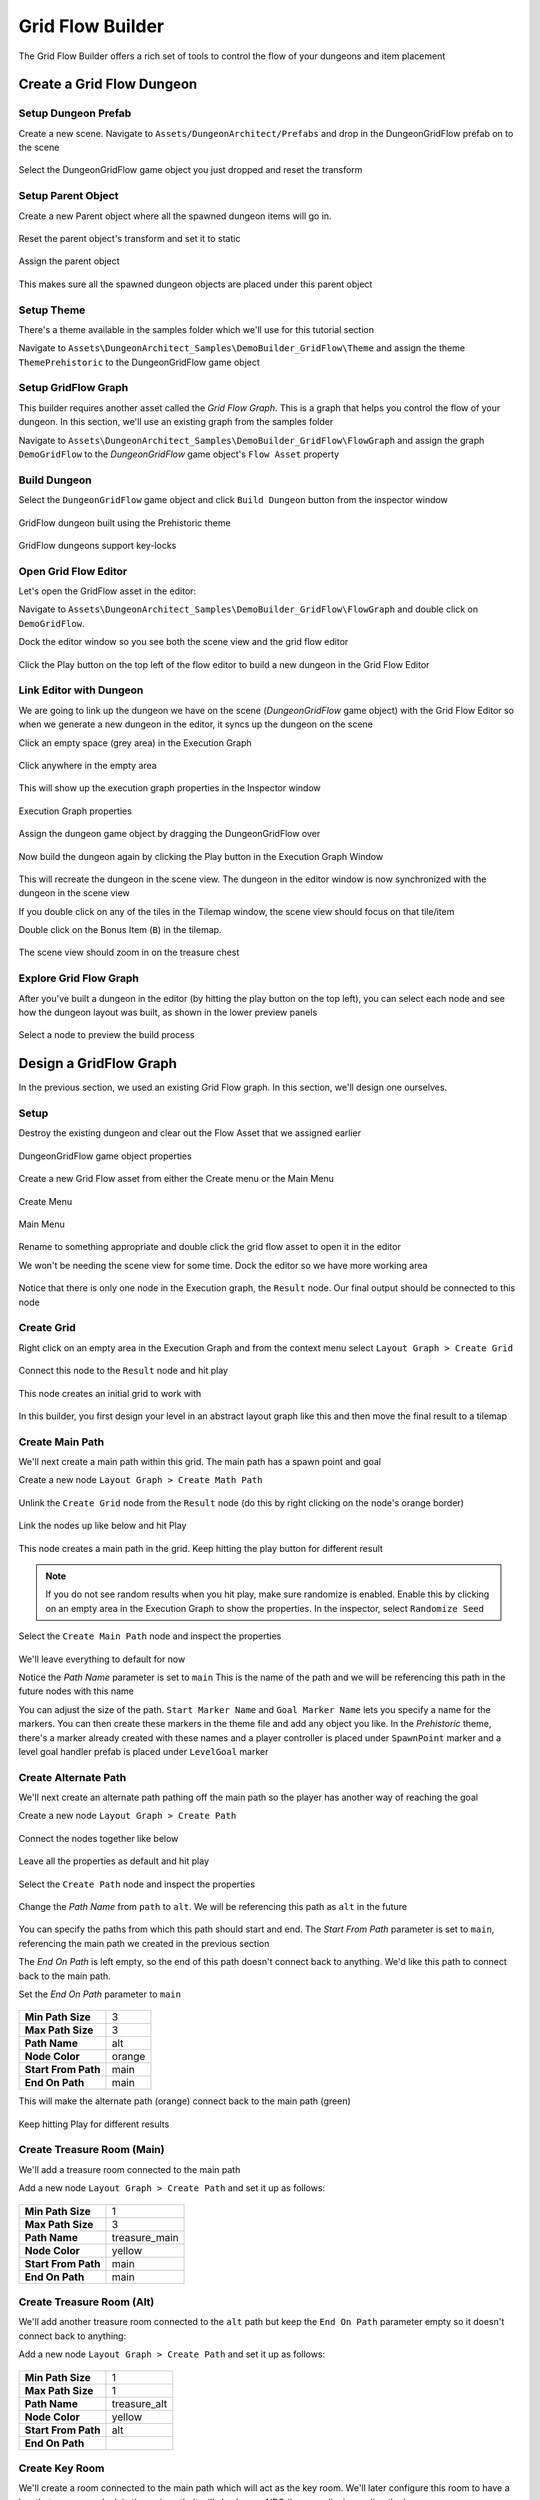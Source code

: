 Grid Flow Builder
=================

The Grid Flow Builder offers a rich set of tools to control the flow of your dungeons and item placement


Create a Grid Flow Dungeon
--------------------------

Setup Dungeon Prefab
^^^^^^^^^^^^^^^^^^^^

Create a new scene.  Navigate to ``Assets/DungeonArchitect/Prefabs`` and drop in the DungeonGridFlow prefab on to the scene

.. figure:: /images/tutorial/04/01.png
   :align: center
   

Select the DungeonGridFlow game object you just dropped and reset the transform

.. figure:: /images/tutorial/04/02.png
   :align: center
   

Setup Parent Object
^^^^^^^^^^^^^^^^^^^

Create a new Parent object where all the spawned dungeon items will go in. 

.. figure:: /images/tutorial/04/03.png
   :align: center
   
Reset the parent object's transform and set it to static

.. figure:: /images/tutorial/04/04.png
   :align: center


Assign the parent object

.. figure:: /images/tutorial/04/05.png
   :align: center


This makes sure all the spawned dungeon objects are placed under this parent object


Setup Theme
^^^^^^^^^^^

There's a theme available in the samples folder which we'll use for this tutorial section

Navigate to ``Assets\DungeonArchitect_Samples\DemoBuilder_GridFlow\Theme`` and assign the theme ``ThemePrehistoric`` to the DungeonGridFlow game object

.. figure:: /images/tutorial/04/06.png
   :align: center


Setup GridFlow Graph
^^^^^^^^^^^^^^^^^^^^

This builder requires another asset called the `Grid Flow Graph`.   This is a graph that helps you  control the flow of your dungeon. In this section, we'll use an existing graph from the samples folder

Navigate to ``Assets\DungeonArchitect_Samples\DemoBuilder_GridFlow\FlowGraph`` and assign the graph ``DemoGridFlow`` to the `DungeonGridFlow` game object's ``Flow Asset`` property

.. figure:: /images/tutorial/04/07.png
   :align: center



Build Dungeon
^^^^^^^^^^^^^

Select the ``DungeonGridFlow`` game object and click ``Build Dungeon`` button from the inspector window

.. figure:: /images/tutorial/04/08.jpg
   :align: center
   
   GridFlow dungeon built using the Prehistoric theme


.. figure:: /images/tutorial/04/09.jpg
   :align: center
   
   GridFlow dungeons support key-locks
   

Open Grid Flow Editor
^^^^^^^^^^^^^^^^^^^^^

Let's open the GridFlow asset in the editor:

Navigate to ``Assets\DungeonArchitect_Samples\DemoBuilder_GridFlow\FlowGraph`` and double click on ``DemoGridFlow``.   

Dock the editor window so you see both the scene view and the grid flow editor

.. figure:: /images/tutorial/04/10.jpg
   :align: center
   
Click the Play button on the top left of the flow editor to build a new dungeon in the Grid Flow Editor

.. figure:: /images/tutorial/04/11.png
   :align: center

.. figure:: /images/tutorial/04/flow_editor_anim.gif
   :align: center



Link Editor with Dungeon
^^^^^^^^^^^^^^^^^^^^^^^^

We are going to link up the dungeon we have on the scene (`DungeonGridFlow` game object) with the Grid Flow Editor so when we generate a new dungeon in the editor, it syncs up the dungeon on the scene


Click an empty space (grey area) in the Execution Graph

.. figure:: /images/tutorial/04/12.png
   :align: center
   
   Click anywhere in the empty area
   
   
This will show up the execution graph properties in the Inspector window


.. figure:: /images/tutorial/04/13.png
   :align: center
   
   Execution Graph properties


Assign the dungeon game object by dragging the DungeonGridFlow over

.. figure:: /images/tutorial/04/14.jpg
   :align: center
   
Now build the dungeon again by clicking the Play button in the Execution Graph Window

.. figure:: /images/tutorial/04/11.png
   :align: center
   

This will recreate the dungeon in the scene view.  The dungeon in the editor window is now synchronized with the dungeon in the scene view

If you double click on any of the tiles in the Tilemap window,  the scene view should focus on that tile/item


Double click on the Bonus Item (``B``) in the tilemap.  


.. figure:: /images/tutorial/04/15.png
   :align: center
   
The scene view should zoom in on the treasure chest

.. figure:: /images/tutorial/04/16.jpg
   :align: center
   

Explore Grid Flow Graph
^^^^^^^^^^^^^^^^^^^^^^^

After you've built a dungeon in the editor (by hitting the play button on the top left), you can select each node and see how the dungeon layout was built, as shown in the lower preview panels

.. figure:: /images/tutorial/04/flow_editor_node_preview.gif
   :align: center
   
   Select a node to preview the build process



Design a GridFlow Graph
-----------------------

In the previous section, we used an existing Grid Flow graph. In this section, we'll design one ourselves.

Setup
^^^^^

Destroy the existing dungeon and clear out the Flow Asset that we assigned earlier


.. figure:: /images/tutorial/04/17.png
   :align: center
   
   DungeonGridFlow game object properties


Create a new Grid Flow asset from either the Create menu or the Main Menu

.. figure:: /images/tutorial/04/18.png
   :align: center
   
   Create Menu


.. figure:: /images/tutorial/04/19.png
   :align: center
   
   Main Menu


Rename to something appropriate and double click the grid flow asset to open it in the editor

We won't be needing the scene view for some time.  Dock the editor so we have more working area

.. figure:: /images/tutorial/04/20.png
   :align: center
   

Notice that there is only one node in the Execution graph, the ``Result`` node.   Our final output should be connected to this node


Create Grid
^^^^^^^^^^^

Right click on an empty area in the Execution Graph and from the context menu select ``Layout Graph > Create Grid``

.. figure:: /images/tutorial/04/menu/L_CreateGrid.png
   :align: center


.. figure:: /images/tutorial/04/21.png
   :align: center
   

Connect this node to the ``Result`` node and hit play 


   
.. figure:: /images/tutorial/04/22.png
   :align: center

   
.. figure:: /images/tutorial/04/11.png
   :align: center
   

This node creates an initial grid to work with 

.. figure:: /images/tutorial/04/23.png
   :align: center


In this builder, you first design your level in an abstract layout graph like this and then move the final result to a tilemap


Create Main Path
^^^^^^^^^^^^^^^^

We'll next create a main path within this grid. The main path has a spawn point and goal

Create a new node ``Layout Graph > Create Math Path``

.. figure:: /images/tutorial/04/menu/L_CreateMainPath.png
   :align: center
   


Unlink the ``Create Grid`` node from the ``Result`` node (do this by right clicking on the node's orange border)


.. figure:: /images/tutorial/04/24.png
   :align: center


Link the nodes up like below and hit Play

.. figure:: /images/tutorial/04/25.png
   :align: center


This node creates a main path in the grid.  Keep hitting the play button for different result

.. figure:: /images/tutorial/04/26.gif
   :align: center
   
.. note::
   If you do not see random results when you hit play, make sure randomize is enabled.  Enable this by clicking on an empty area in the Execution Graph to show the properties. In the inspector, select ``Randomize Seed``


Select the ``Create Main Path`` node and inspect the properties

.. figure:: /images/tutorial/04/27.png
   :align: center

We'll leave everything to default for now

Notice the `Path Name` parameter is set to ``main``   This is the name of the path and we will be referencing this path in the future nodes with this name

You can adjust the size of the path.   ``Start Marker Name`` and ``Goal Marker Name`` lets you specify a name for the markers. You can then create these markers in the theme file and add any object you like.    In the `Prehistoric` theme, there's a marker already created with these names and a player controller is placed under ``SpawnPoint`` marker and a level goal handler prefab is placed under ``LevelGoal`` marker

.. figure:: /images/tutorial/04/28.jpg
   :align: center


Create Alternate Path
^^^^^^^^^^^^^^^^^^^^^

We'll next create an alternate path pathing off the main path so the player has another way of reaching the goal

Create a new node ``Layout Graph > Create Path``

.. figure:: /images/tutorial/04/menu/L_CreatePath.png
   :align: center

Connect the nodes together like below

.. figure:: /images/tutorial/04/29.png
   :align: center

Leave all the properties as default and hit play

.. figure:: /images/tutorial/04/30.png
   :align: center


Select the ``Create Path`` node and inspect the properties

.. figure:: /images/tutorial/04/31.png
   :align: center


Change the `Path Name` from ``path`` to ``alt``.  We will be referencing this path as ``alt`` in the future

.. figure:: /images/tutorial/04/32.png
   :align: center


You can specify the paths from which this path should start and end.    The `Start From Path` parameter is set to ``main``, referencing the main path we created in the previous section

The `End On Path` is left empty, so the end of this path doesn't connect back to anything.   We'd like this path to connect back to the main path. 

Set the `End On Path` parameter to ``main``

.. figure:: /images/tutorial/04/33.png
   :align: center


======================= =======================
**Min Path Size**       3
**Max Path Size**       3
**Path Name**           alt
**Node Color**          orange
**Start From Path**     main
**End On Path**         main
======================= =======================

This will make the alternate path (orange) connect back to the main path (green)

.. figure:: /images/tutorial/04/34.png
   :align: center


Keep hitting Play for different results

.. figure:: /images/tutorial/04/35.gif
   :align: center


Create Treasure Room (Main)
^^^^^^^^^^^^^^^^^^^^^^^^^^^

We'll add a treasure room connected to the main path

Add a new node ``Layout Graph > Create Path`` and set it up as follows:

.. figure:: /images/tutorial/04/37.png
   :align: center

.. figure:: /images/tutorial/04/36.png
   :align: center

======================= =======================
**Min Path Size**       1
**Max Path Size**       3
**Path Name**           treasure_main
**Node Color**          yellow
**Start From Path**     main
**End On Path**         main
======================= =======================

.. figure:: /images/tutorial/04/38.png
   :align: center


Create Treasure Room (Alt)
^^^^^^^^^^^^^^^^^^^^^^^^^^

We'll add another treasure room connected to the ``alt`` path but keep the ``End On Path`` parameter empty so it doesn't connect back to anything:

Add a new node ``Layout Graph > Create Path`` and set it up as follows:

.. figure:: /images/tutorial/04/39.png
   :align: center

.. figure:: /images/tutorial/04/40.png
   :align: center

======================= =======================
**Min Path Size**       1
**Max Path Size**       1
**Path Name**           treasure_alt
**Node Color**          yellow
**Start From Path**     alt
**End On Path**         
======================= =======================

.. figure:: /images/tutorial/04/41.png
   :align: center


Create Key Room
^^^^^^^^^^^^^^^

We'll create a room connected to the main path which will act as the key room. We'll later configure this room to have a key that opens up a lock in the main path. It will also have a NPC (key guardian) guarding the key

Add a new node ``Layout Graph > Create Path`` and set it up as follows:


.. figure:: /images/tutorial/04/42.png
   :align: center

.. figure:: /images/tutorial/04/43.png
   :align: center

======================= =======================
**Min Path Size**       1
**Max Path Size**       1
**Path Name**           key_room
**Node Color**          cyan
**Start From Path**     main
**End On Path**         
======================= =======================

.. figure:: /images/tutorial/04/44.png
   :align: center

.. note:: We've named this path ``key_room``. It will be referenced later on when creating the key locks


Create Key-Lock (Main)
^^^^^^^^^^^^^^^^^^^^^^

We'll next create a key-lock system on the main path.  Our key will go on the Key Room we created earlier (``key_room`` path) and the lock will be somewhere in the main branch (``main`` path)


Add a new node ``Layout Graph > Create Key Lock`` and set it up as follows:

.. figure:: /images/tutorial/04/menu/L_CreateKeyLock.png
   :align: center
   
.. figure:: /images/tutorial/04/45.png
   :align: center

.. figure:: /images/tutorial/04/46.png
   :align: center

======================= =======================
**Key Branch**          key_room
**Lock Branch**         main
**Key Marker Name**     KeyMain
**Lock Marker Name**    LockMain
======================= =======================

.. figure:: /images/tutorial/04/47.png
   :align: center


Specify the `Key Branch` as ``key_room`` and `Lock Branch` as ``main``

Set marker name for the key as ``KeyMain`` and lock as ``LockMain``.    Then in the theme file, you'd create marker nodes with these names and add your key and locked gate prefabs.   

The prehistoric theme already has these setup

.. figure:: /images/tutorial/04/48.png
   :align: center
   

Create Key-Lock (Treasure Main)
^^^^^^^^^^^^^^^^^^^^^^^^^^^^^^^

We need a key-lock to guard the treasure room in the main branch

Add a new node ``Layout Graph > Create Key Lock`` and set it up as follows:


.. figure:: /images/tutorial/04/49.png
   :align: center

.. figure:: /images/tutorial/04/50.png
   :align: center

======================= =======================
**Key Branch**          main
**Lock Branch**         treasure_main
**Key Marker Name**     KeyTreasure
**Lock Marker Name**    LockTreasure
======================= =======================


.. figure:: /images/tutorial/04/51.png
   :align: center


Set marker name for the key as ``KeyTreasure`` and lock as ``LockTreasure``.    Then in the theme file, you'd create marker nodes with these names and add your key and locked gate prefabs.   

The prehistoric theme already has these setup

.. figure:: /images/tutorial/04/52.png
   :align: center
   
   
Spawn Enemies (Main, Alt)
^^^^^^^^^^^^^^^^^^^^^^^^^

We'll use the ``Spawn Items`` node to spawn enemies on the ``main`` and ``alt`` paths

Create a new node ``Layout Graph > Spawn Items`` and set it up as follows:


.. figure:: /images/tutorial/04/menu/L_SpawnItems.png
   :align: center
   
.. figure:: /images/tutorial/04/53.png
   :align: center

.. figure:: /images/tutorial/04/54.png
   :align: center

======================= =======================
**Paths**               main, alt
**Item Type**           Enemy
**Marker Name**         Grunt
**Min Count**           1
**Max Count**           5
======================= =======================

.. figure:: /images/tutorial/04/55.png
   :align: center


This will spawn enemies in the nodes, gradually increasing the number of enemies based on the difficulty. The difficulty increases as we get closer to the goal. You can control this from the `Spawn Method` properties. Leave it to default for now


We've specified the marker name as ``Grunt`` and an appropriate marker node should be created in the theme file so we can spawn prefabs under it.  The pre-historic theme already has this marker


.. figure:: /images/tutorial/04/56.png
   :align: center


You can control the placement of items (in the tilemap) from the `Placement Method` property section. Leave it to default for now

Spawn Bonus (Treasure Chests)
^^^^^^^^^^^^^^^^^^^^^^^^^^^^^

Spawn treasure chests in your bonus rooms using the `Spawn Items` node


Create a new node ``Layout Graph > Spawn Items`` and set it up as follows:


.. figure:: /images/tutorial/04/57.png
   :align: center

.. figure:: /images/tutorial/04/58.png
   :align: center

========================= =======================
**Paths**                 treasure_main, treasure_alt
**Item Type**             Bonus
**Marker Name**           Treasure
**Min Count**             1
**Max Count**             1
**Min Spawn Difficulty**  1
========================= =======================

.. figure:: /images/tutorial/04/59.png
   :align: center
   

We've specified the marker name as ``Treasure`` and an appropriate marker node should be created in the theme file so we can spawn prefabs the treasure chest under it.  The pre-historic theme already has this marker

.. figure:: /images/tutorial/04/60.png
   :align: center
   

The `Min Spawn Difficulty` is set to ``1``.   The first node in the branch will have a difficulty of ``0`` and the last node ``1``.  Sometimes, the yellow branch may be 3 nodes long.  Since we want the chest to occur only on the last node, we've set this value to ``1``

Spawn Key Guardian
^^^^^^^^^^^^^^^^^^

We'll add an NPC in the Key room guarding the key

Create a new node ``Layout Graph > Spawn Items`` and set it up as follows:



.. figure:: /images/tutorial/04/61.png
   :align: center

.. figure:: /images/tutorial/04/62.png
   :align: center

========================= =======================
**Paths**                 key_room
**Item Type**             Enemy
**Marker Name**           KeyGuardian
**Min Count**             1
**Max Count**             1
========================= =======================

.. figure:: /images/tutorial/04/63.png
   :align: center
   
You'll need to create a marker named ``KeyGuardian`` in the theme file and place your NPC prefab under it.   This marker doesn't exist in the `Prehistoric` theme and you'll need to create it yourself if you want to visualize it


Spawn Health Pack
^^^^^^^^^^^^^^^^^

We'll use the `Spawn Items` node to spawn a few health pickups along the `main` and `alt` paths

This section also shows you how to use the `Custom` Item Type 

Create a new node ``Layout Graph > Spawn Items`` and set it up as follows:



.. figure:: /images/tutorial/04/64.png
   :align: center

.. figure:: /images/tutorial/04/65.png
   :align: center

========================= =======================
**Paths**                 main, alt
**Item Type**             Custom
**Marker Name**           HealthPickup
**Min Count**             0
**Max Count**             1
**Spawn Probability**     0.5 

**Custom Item Info**
-------------------------------------------------
>> **Item Type**          health_pickup
>> **Text**               Health
>> **Text Color**         [Red]
>> **Background Color**   [White]
========================= =======================

.. figure:: /images/tutorial/04/66.png
   :align: center
   
   
.. note:: You'll need to create a marker named ``HealthPickup`` in your theme file and add your health pack prefab



Finalize Layout Graph
^^^^^^^^^^^^^^^^^^^^^

After we are done designing the layout graph, we'll need to finalize it with the `Finalize Graph` node.    This node does a few things:

* Move the locks from the nodes on to the links
* Create one way doors (so we don't go around locked doors)
* Assign room types (Room, Corridor, Cave)

Create a new node ``Layout Graph > Finalize Graph`` and set it up as follows:

.. figure:: /images/tutorial/04/menu/L_Finalize.png
   :align: center

.. figure:: /images/tutorial/04/67.png
   :align: center

Leave all the properties to default

.. figure:: /images/tutorial/04/68.png
   :align: center


.. figure:: /images/tutorial/04/69.gif
   :align: center


We are now ready to create a tilemap from this



Initialize Tilemap
^^^^^^^^^^^^^^^^^^

Create a new node ``Tilemap > Initialize Tilemap`` and set it up as follows:

.. figure:: /images/tutorial/04/menu/T_Initialize.png
   :align: center
   
   
.. figure:: /images/tutorial/04/70.png
   :align: center


.. figure:: /images/tutorial/04/71.png
   :align: center


.. figure:: /images/tutorial/04/72.png
   :align: center


You can control the thickness of the caves from the `Cave Thickness` parameter.   Each node on the layout graph gets converted into rooms in the tilemap.  

The parameter `Tilemap Size Per Node` controls how many tiles are used to generate a room from the node. Bump this number up if you want more space in your rooms

If you want a more uniform grid like look on your rooms, bring the `Perturb Amount` close to ``0``

`Layout Padding` adds extra tiles around the dungeon layout.   Set to ``5`` so we can apply some decorations outside the dungeon bounds

When you select a node on the layout graph, the tiles that belong to the node light up.  This is controlled by the `Color Settings` parameters


Add Background Elevation
^^^^^^^^^^^^^^^^^^^^^^^^

We are going to create overlays and merge them with the original tilemap.   Create the following two nodes:

* Create a node ``Tilemap > Create Tilemap Elevations``
* Create a node ``Tilemap > Merge Tilemaps``

.. figure:: /images/tutorial/04/menu/T_CreateElevation.png
   :align: center
   
.. figure:: /images/tutorial/04/menu/T_Merge.png
   :align: center


Link them up like below:

.. figure:: /images/tutorial/04/73.png
   :align: center
   
.. figure:: /images/tutorial/04/74.png
   :align: center
   
   Create Tilemap Elevation properties
   
Update the properties

========================= =======================
**Noise Frequency**       0.1
**Num Steps**             8
**Min Height**            0.5
**Max Height**            3.5
**Sea Level**             -1
========================= =======================


.. figure:: /images/tutorial/04/75.png
   :align: center
   
   Create Tilemap Elevation Node Result


We've specified the marker name as ``Rock``.   If you place objects under the specified marker node in the theme editor, they will show up on these tiles at the given height

.. note:: The Min/Max height is logical and will be mulitplied by the dungeon config's Grid Size Y value.  If the GridSize is ``(4, 2, 4)`` in the DungeonGridFlow game object's config and the tile height happens to be ``2.5``, the actual placement will be on ``2.5 * 2 = 5``


Add Tree Overlays
^^^^^^^^^^^^^^^^^

We'll overlay trees on our dungeon using a noise parameter. These overlays will be placed such that they will not block the main path

Create a node ``Tilemap > Create Tilemap Overlay``

.. figure:: /images/tutorial/04/menu/T_CreateOverlay.png
   :align: center


.. figure:: /images/tutorial/04/76.png
   :align: center
   
   Create Tilemap Overlay Node Connection
   
.. figure:: /images/tutorial/04/77.png
   :align: center
   
   Create Tilemap Overlay Node properties
   

============================= =======================
**Noise Settings**
-----------------------------------------------------
**> Noise Frequency**         0.2
**> Noise Max Value**         1.5
**> Noise Threshold**         0.75
**> Min Dist From Main Path** 1

**Merge Config**
-----------------------------------------------------
**> Max Height**              1
============================= =======================
   
.. figure:: /images/tutorial/04/78.png
   :align: center
   
   Result of the Create Tilemap Overlay Node
   
.. figure:: /images/tutorial/04/79.png
   :align: center
   
   Merged result
   
   
Finalize Tilemap
^^^^^^^^^^^^^^^^

Finalize the tilemap to complete the grid flow graph

Create a node ``Tilemap > Finalize Tilemap``

.. figure:: /images/tutorial/04/menu/T_Finalize.png
   :align: center
   

.. figure:: /images/tutorial/04/80.png
   :align: center
   
   
.. figure:: /images/tutorial/04/81.png
   :align: center
   
Finalize Tilemap node places all the items on to the tilemap (enemies, keys, bonus etc)


Build Dungeon
^^^^^^^^^^^^^

Assign this grid flow graph to your DungeonGridFlow game object and click `Build Dungeon`


.. figure:: /images/tutorial/04/82.png
   :align: center
   
   
.. figure:: /images/tutorial/04/83.jpg
   :align: center
   


Optimize Tilemap
^^^^^^^^^^^^^^^^
   
When the tilemap based level is generated, there are many tiles that the player might never see, as they are far away from the dungeon layout

.. figure:: /images/tutorial/04/84.jpg
   :align: center
   

The `Optimize Tilemap` removes tiles that are away from the specified distance from the dungeon layout bounds
   
   
.. figure:: /images/tutorial/04/86.png
   :align: center
   
   Optimize Tilemap Node Result

   
.. figure:: /images/tutorial/04/87.gif
   :align: center

   Optimize Tilemap Before / After
   
   
   
Create a node ``Tilemap > Optimize Tilemap``

.. figure:: /images/tutorial/04/menu/T_Optimize.png
   :align: center
   
Connect it before the `Finalize Tilemap` node like below:

.. figure:: /images/tutorial/04/88.png
   :align: center
   
   
.. figure:: /images/tutorial/04/89.png
   :align: center
   
   Optimize Tilemap Node properties


Rebuild the dungeon in the scene view

.. figure:: /images/tutorial/04/85.gif
   :align: center

   Optimize Tilemap Before / After
  


Key Lock System
---------------

The spawned Key and Lock game objects will have the following components attached to it by Dungeon Architect


.. figure:: /images/tutorial/04/90.jpg
   :align: center
   
   New Components attached to the Key Prefab


.. figure:: /images/tutorial/04/91.jpg
   :align: center
   
   New Components attached to the Locked Door Prefab


Key Component
^^^^^^^^^^^^^

The builder will attach a new component ``GridFlowDoorKeyComponent`` to the spawned key prefab

.. figure:: /images/tutorial/04/92.png
   :align: center


This component contains the KeyId and a reference to all the locks that this key can open

==================== =============================================
**Key Id**           The Key Id
**Valid Lock Ids**   List of Lock Ids that can be opened by this key
**Lock Refs**        References to the spawned lock game objects that can be opened by this key
==================== =============================================

Lock Component
^^^^^^^^^^^^^^

The builder will attach a new component ``GridFlowDoorLockComponent`` to the spawned lock prefab

.. figure:: /images/tutorial/04/93.png
   :align: center

This component contains the LockId and a reference to all the keys that open this lock

==================== =============================================
**Lock Id**          The Lock Id
**Valid Key Ids**    List of Key Ids that open this lock
**Valid Key Refs**   References to the spawned key game objects that open this lock
==================== =============================================


Sample
^^^^^^

Game Sample Scene: ``Assets/DungeonArchitect_Samples/DemoBuilder_GridFlow/Scenes/GridFlowBuilderDemo_Game``

The GridFlow game sample contains a working example of how you can implement a key lock system. There are many ways of implementing this, this sample shows one such way. 

The Sample has the following scripts:

* Inventory: Saves the picked up keys in the inventory
* LockedDoor: A script that implements the door opening logic. This script is added to the locked door prefab. When something collides with the door trigger, it checks if it has an inventory.  If it does, it checks if the inventory contains any of the valid keys that can open this door


LockedDoor script location: ``Assets/DungeonArchitect_Samples/DemoBuilder_GridFlow/Scripts/DemoGame/Door/LockedDoor.cs`` 

.. code-block:: c#

	bool CanOpenDoor(Collider other)
	{
		var inventory = other.gameObject.GetComponentInChildren<Inventory>();
		if (inventory != null)
		{
			// Check if any of the valid keys are present in the inventory of the collided object
			foreach (var validKey in validKeys)
			{
				if (inventory.ContainsItem(validKey))
				{
					return true;
				}
			}
		}
		return false;
	}




Mini-Map
--------

Display a 2D minimap with fog of war 

.. figure:: /images/tutorial/04/94.jpg
   :align: center
   

The ``DungeonGridFlow`` prefab already comes pre-configured with the minimap.  This is done with the ``GridFlowMinimap`` component: 

.. figure:: /images/tutorial/04/95.png
   :align: center
   

======================== =====================================
**Update Frequency**     Control the frequency of minimap updates. The updates can run at a lower fps for better performance
**Enable Fog of War**    Hides parts of the map that is not explored yet
**See Through Walls**    If this is disabled, unexplored area behind a wall will not be made visible.  This works if Fog of War is enabled
**Minimap Texture**      The Render Target texture that the minimap will be rendered on 
**Icons**                The icons to overlay on special tiles

**Init Mode**            
--------------------------------------------------------------
 >> On Dungeon Rebuild   The minimap layout texture is regenerated when the dungeon rebuilds
 >> On Play              The minimap layout texture is generated when you start play
 >> Manual               The minimap layout texture is generated only when you manually build it from script
======================== =====================================


Setup
^^^^^

The minimap requires you to provide a Render Texture asset in the `Minimap Texture` property.  The minimap will be rendered in this texture.  You can then apply this texture anywhere (in your UI elements, in a mesh etc)

Create a new Render Texture asset. Use the Create menu in the Project window: ``Create > Render Texture``

.. figure:: /images/tutorial/04/96.png
   :align: center


Select the Render Texture asset and inspect the properties

.. figure:: /images/tutorial/04/97.png
   :align: center


Change the following:

======================== =====================================
**Size**                 Change to 512x512 (or the quality you are comfortable with)
**Depth Buffer**         No Depth buffer (we don't need it here)
**Filter Mode**          Point (so we get sharp tile edges instead of a blurry image)
======================== =====================================


Assign this `Render Texture` asset to your DungeonGridFlow game object's minimap component

.. figure:: /images/tutorial/04/98.jpg
   :align: center


Dungeon Architect will automatically update this texture based on the specified `Update Frequency`. You can assign this texture anywhere on your UI. You can also attach it on a mesh

Show in UI
^^^^^^^^^^

Open the game sample scene: ``Assets/DungeonArchitect_Samples/DemoBuilder_GridFlow/Scenes/GridFlowBuilderDemo_Game``

There's a UI canvas in the hierarchy. Expand and inspect it:


.. figure:: /images/tutorial/04/99.png
   :align: center


There is a `RawImage` Canvas Item in there. It was created like this:

.. figure:: /images/tutorial/04/102.jpg
   :align: center


Select the RawImage item and configure it like this:

.. figure:: /images/tutorial/04/101.png
   :align: center

.. figure:: /images/tutorial/04/100.jpg
   :align: center

The Render Texture was assigned there so it will show our minimap


Add to a Material
^^^^^^^^^^^^^^^^^

While playing the sample game, if you look down, you notice the player holding a map in the hand (like in Minecraft).   This map shows the minimap in realtime

.. figure:: /images/tutorial/04/103.jpg
   :align: center


The texture was simply added to an unlit material, and the material was then applied to that mesh

Create a Material as below:

.. figure:: /images/tutorial/04/104.png
   :align: center

* Set the Shader to ``UI/Unlit/Transparent``
* Set the texture to your Render Texture asset

You can now apply this material anywhere (e.g. in a large billboard in your world, a small map that the player holds,  dashboard of a vehicle etc)

You can also check the sample game to see how this was done

================== ===========================
**Tablet Prefab**  `Assets/DungeonArchitect_Samples/DemoBuilder_GridFlow/Art/Prefab/Tablet_Map`
**Material**       `Assets/DungeonArchitect_Samples/DemoBuilder_GridFlow/Art/Materials/Mat_TabletScreen`
================== ===========================


Minimap Tracked Objects
^^^^^^^^^^^^^^^^^^^^^^^

The minimap can track any object in the scene.  You do this by adding the `GridFlowMinimapTrackedObject` component to the desired prefab

.. figure:: /images/tutorial/04/105.png
   :align: center
   
   Added to the Player prefab
   
   
.. figure:: /images/tutorial/04/106.png
   :align: center
   
   Added to the Enemy prefab
   

It has the following features:

* The tracked object can explore the minimap (e.g. player and allies)
* Specify an icon, color and scale of the object in the minimap
* the icon can rotate to indicate the game object's Y rotation (good for player game objects)


You'd want to turn on `Explores Fog of War` only for the player and other relavant objects.   The icon can be greyscale and you can apply a tint on it with different colors (e.g. on key icon but different colors applied to the red key prefab, blue key prefab and so on)

You can also check the sample game prefabs to see how the component was configured

==================== ====================
Player Controller    Assets/DungeonArchitect_Samples/DemoBuilder_GridFlow/Scenes/DemoGameSupportFiles/Prefabs/GridFlowPlayerController
Grund NPC            Assets/DungeonArchitect_Samples/DemoBuilder_GridFlow/Scenes/DemoGameSupportFiles/Prefabs/Enemy
Key (Red)            Assets/DungeonArchitect_Samples/DemoBuilder_GridFlow/Art/Prefab/KeySkull_Red
Key (Blue)           Assets/DungeonArchitect_Samples/DemoBuilder_GridFlow/Art/Prefab/KeySkull_Blue
Door (Yellow)        Assets/DungeonArchitect_Samples/DemoBuilder_GridFlow/Art/Prefab/DoorLargeLocked_Yellow
Door (Green)         Assets/DungeonArchitect_Samples/DemoBuilder_GridFlow/Art/Prefab/DoorLargeLocked_Green
==================== ====================

